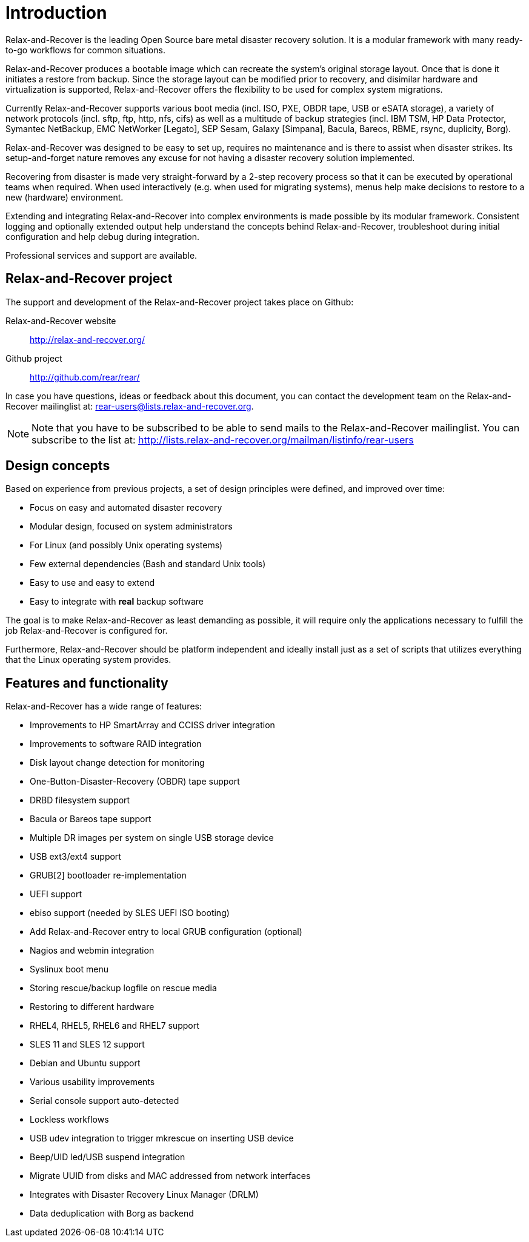 = Introduction

Relax-and-Recover is the leading Open Source bare metal disaster recovery
solution. It is a modular framework with many ready-to-go workflows for
common situations.

Relax-and-Recover produces a bootable image which can recreate the system's
original storage layout. Once that is done it initiates a restore from backup.
Since the storage layout can be modified prior to recovery, and disimilar
hardware and virtualization is supported, Relax-and-Recover offers the
flexibility to be used for complex system migrations.

Currently Relax-and-Recover supports various boot media (incl. ISO, PXE,
OBDR tape, USB or eSATA storage), a variety of network protocols (incl.
sftp, ftp, http, nfs, cifs) as well as a multitude of backup strategies
(incl.  IBM TSM, HP Data Protector, Symantec NetBackup, EMC NetWorker [Legato],
SEP Sesam, Galaxy [Simpana], Bacula, Bareos, RBME, rsync, duplicity, Borg).

Relax-and-Recover was designed to be easy to set up, requires no maintenance
and is there to assist when disaster strikes. Its setup-and-forget nature
removes any excuse for not having a disaster recovery solution implemented.

Recovering from disaster is made very straight-forward by a 2-step recovery
process so that it can be executed by operational teams when required.
When used interactively (e.g. when used for migrating systems), menus help
make decisions to restore to a new (hardware) environment.

Extending and integrating Relax-and-Recover into complex environments is made
possible by its modular framework. Consistent logging and optionally extended
output help understand the concepts behind Relax-and-Recover, troubleshoot
during initial configuration and help debug during integration.

Professional services and support are available.


== Relax-and-Recover project
The support and development of the Relax-and-Recover project takes place
on Github:

Relax-and-Recover website::
    http://relax-and-recover.org/

Github project::
    http://github.com/rear/rear/

In case you have questions, ideas or feedback about this document, you
can contact the development team on the Relax-and-Recover mailinglist at:
rear-users@lists.relax-and-recover.org.

NOTE: Note that you have to be subscribed to be able to send mails to the
Relax-and-Recover mailinglist. You can subscribe to the list at:
http://lists.relax-and-recover.org/mailman/listinfo/rear-users


== Design concepts
Based on experience from previous projects, a set of design principles were
defined, and improved over time:

 - Focus on easy and automated disaster recovery
 - Modular design, focused on system administrators
 - For Linux (and possibly Unix operating systems)
 - Few external dependencies (Bash and standard Unix tools)
 - Easy to use and easy to extend
 - Easy to integrate with *real* backup software

The goal is to make Relax-and-Recover as least demanding as possible, it will
require only the applications necessary to fulfill the job Relax-and-Recover
is configured for.

Furthermore, Relax-and-Recover should be platform independent and ideally
install just as a set of scripts that utilizes everything that the Linux
operating system provides.


== Features and functionality
Relax-and-Recover has a wide range of features:

// FIXME: Insert the various features from the Release Notes +
//        include the information from the presentations +
//        and optionally the rescue creation and recovery workflow
// FIXME: Get rid of the below list when everything is in the feature set

 - Improvements to HP SmartArray and CCISS driver integration
 - Improvements to software RAID integration
 - Disk layout change detection for monitoring
 - One-Button-Disaster-Recovery (OBDR) tape support
 - DRBD filesystem support
 - Bacula or Bareos tape support
 - Multiple DR images per system on single USB storage device
 - USB ext3/ext4 support
 - GRUB[2] bootloader re-implementation
 - UEFI support
 - ebiso support (needed by SLES UEFI ISO booting)
 - Add Relax-and-Recover entry to local GRUB configuration (optional)
 - Nagios and webmin integration
 - Syslinux boot menu
 - Storing rescue/backup logfile on rescue media
 - Restoring to different hardware
 - RHEL4, RHEL5, RHEL6 and RHEL7 support
 - SLES 11 and SLES 12 support
 - Debian and Ubuntu support
 - Various usability improvements
 - Serial console support auto-detected
 - Lockless workflows
 - USB udev integration to trigger mkrescue on inserting USB device
 - Beep/UID led/USB suspend integration
 - Migrate UUID from disks and MAC addressed from network interfaces
 - Integrates with Disaster Recovery Linux Manager (DRLM)
 - Data deduplication with Borg as backend


